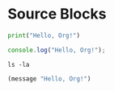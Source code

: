 * Source Blocks
#+BEGIN_SRC python
print("Hello, Org!")
#+END_SRC

#+BEGIN_SRC javascript
console.log("Hello, Org!");
#+END_SRC

#+BEGIN_SRC shell
ls -la
#+END_SRC

#+BEGIN_SRC emacs-lisp
(message "Hello, Org!")
#+END_SRC
